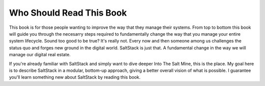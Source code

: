 =========================
Who Should Read This Book
=========================

This book is for those people wanting to improve the way that they manage their
systems. From top to bottom this book will guide you through the necesarry
steps required to fundamentally change the way that you manage your entire
system lifecycle. Sound too good to be true? It's really not. Every now and
then someone among us challenges the status quo and forges new ground in the
digital world. SaltStack is just that. A fundamental change in the way we will
manage our digital real estate.

If you're already familiar with SaltStack and simply want to dive deeper Into
The Salt Mine, this is the place. My goal here is to describe SaltStack in a
modular, bottom-up approach, giving a better overall vision of what is
possible. I guarantee you'll learn something new about SaltStack by reading
this book.
